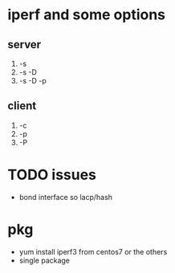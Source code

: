 * iperf and some options

** server

1) -s
2) -s -D
3) -s -D -p

** client

1) -c
2) -p
3) -P

* TODO issues

- bond interface so lacp/hash

* pkg

- yum install iperf3 from centos7 or the others
- single package
